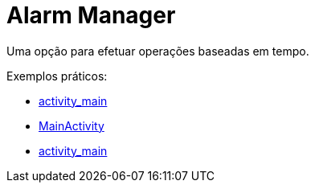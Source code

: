 = Alarm Manager

Uma opção para efetuar operações baseadas em tempo.

Exemplos práticos:

- link:um/activity_main.xml[activity_main]

- link:um/MainActivity.java[MainActivity]

- link:um/MyBroadcastReceiver.java[activity_main]

